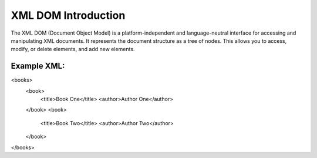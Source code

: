 XML DOM Introduction
====================
The XML DOM (Document Object Model) is a platform-independent and language-neutral interface for accessing and manipulating XML documents. It represents the document structure as a tree of nodes. This allows you to access, modify, or delete elements, and add new elements.

Example XML:
------------

<books>
    <book>
        <title>Book One</title>
        <author>Author One</author>
    </book>
    <book>
        <title>Book Two</title>
        <author>Author Two</author>
    </book>
</books>
